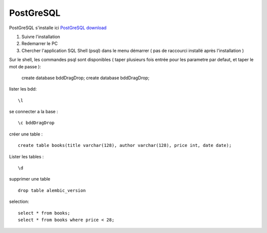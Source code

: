 PostGreSQL
===================

PostGreSQL s'installe ici
`PostGreSQL download`_

1. Suivre l'installation
2. Redemarrer le PC
3. Chercher l'application SQL Shell (psql) dans le menu démarrer ( pas de raccourci installé après l'installation )

Sur le shell, les commandes psql sont disponibles
( taper plusieurs fois entrée pour les parametre par defaut, et taper le mot de passe ):

  create database bddDragDrop;
  create database bddDragDrop;

lister les bdd:
::

  \l

se connecter a la base :
::

  \c bddDragDrop

créer une table :
::

  create table books(title varchar(128), author varchar(128), price int, date date);

Lister les tables :
::

  \d

supprimer une table 
::

  drop table alembic_version
    
    
selection:
::

  select * from books;
  select * from books where price < 28;

.. _`PostGreSQL download`: https://www.postgresql.org/download/windows/
